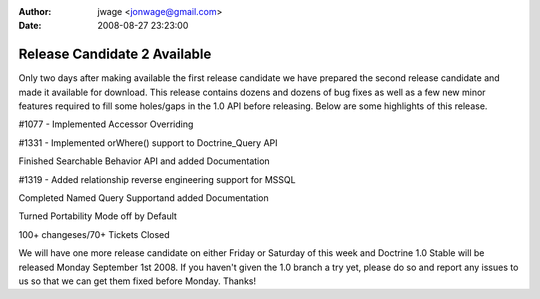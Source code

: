 :author: jwage <jonwage@gmail.com>
:date: 2008-08-27 23:23:00

=============================
Release Candidate 2 Available
=============================


.. raw:: html

   <p>
   
Only two days after making available the first release candidate we
have prepared the second release candidate and made it available
for download. This release contains dozens and dozens of bug fixes
as well as a few new minor features required to fill some
holes/gaps in the 1.0 API before releasing. Below are some
highlights of this release.

.. raw:: html

   </p><ul><li>
   
#1077 - Implemented Accessor Overriding

.. raw:: html

   </li><li>
   
#1331 - Implemented orWhere() support to Doctrine\_Query API

.. raw:: html

   </li><li>
   
Finished Searchable Behavior API and added Documentation

.. raw:: html

   </li><li>
   
#1319 - Added relationship reverse engineering support for MSSQL

.. raw:: html

   </li><li>
   
Completed Named Query Supportand added Documentation

.. raw:: html

   </li><li>
   
Turned Portability Mode off by Default

.. raw:: html

   </li><li>
   
100+ changeses/70+ Tickets Closed

.. raw:: html

   </li></ul><p>
   
We will have one more release candidate on either Friday or
Saturday of this week and Doctrine 1.0 Stable will be released
Monday September 1st 2008. If you haven't given the 1.0 branch a
try yet, please do so and report any issues to us so that we can
get them fixed before Monday. Thanks!

.. raw:: html

   </p>
   

